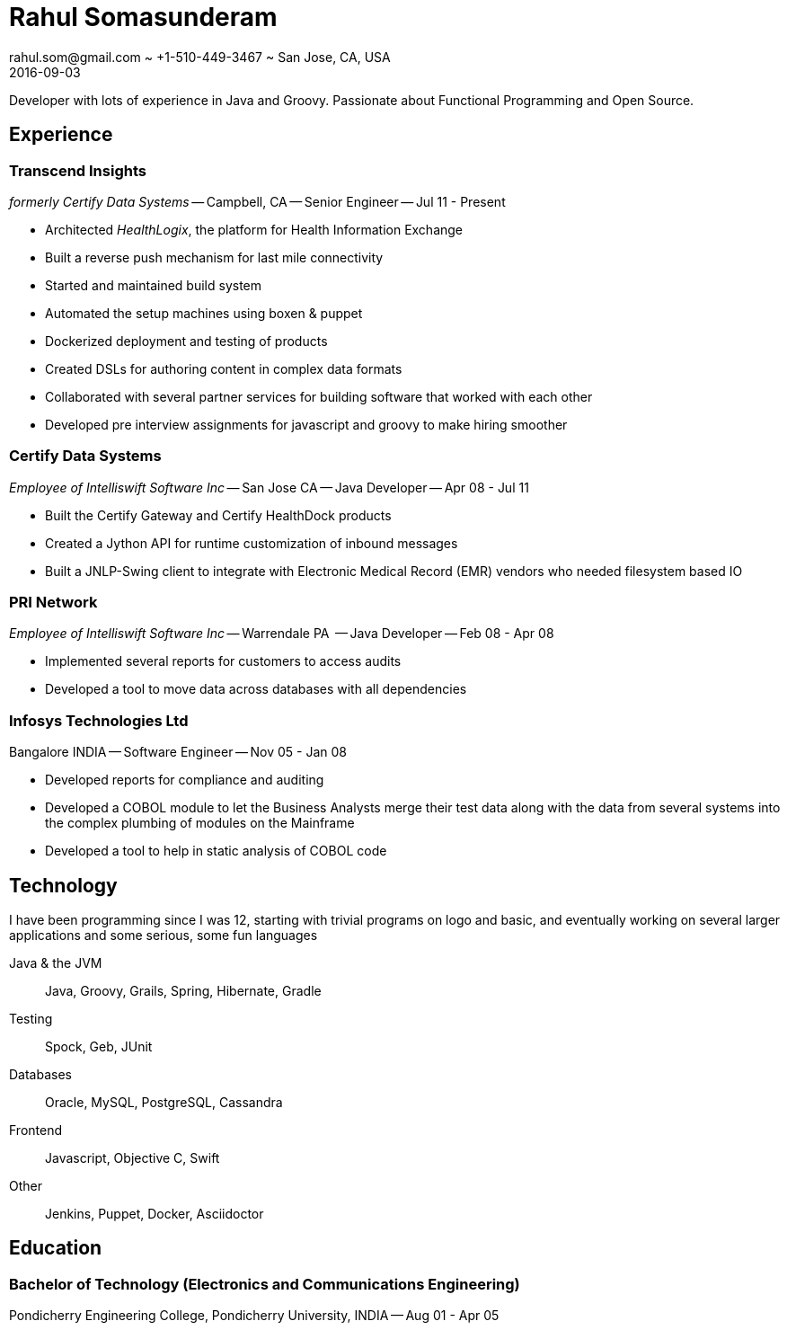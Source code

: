 = Rahul Somasunderam
rahul.som@gmail.com ~ +1-510-449-3467 ~ San Jose, CA, USA
2016-09-03
:sectnums!:
:notoc:
:nofooter:
:jbake-type: page
:jbake-status: published

Developer with lots of experience in Java and Groovy.
Passionate about Functional Programming and Open Source.

== Experience

=== Transcend Insights

_formerly Certify Data Systems_ --
Campbell, CA --
Senior Engineer --
Jul 11 - Present

* Architected _HealthLogix_, the platform for Health Information Exchange
* Built a reverse push mechanism for last mile connectivity
* Started and maintained build system
* Automated the setup machines using boxen & puppet
* Dockerized deployment and testing of products
* Created DSLs for authoring content in complex data formats
* Collaborated with several partner services for building software that worked with each other
* Developed pre interview assignments for javascript and groovy to make hiring smoother

=== Certify Data Systems

_Employee of Intelliswift Software Inc_ --
San Jose CA --
Java Developer --
Apr 08 - Jul 11

* Built the Certify Gateway and Certify HealthDock products
* Created a Jython API for runtime customization of inbound messages
* Built a JNLP-Swing client to integrate with Electronic Medical Record (EMR) vendors who needed filesystem based IO

=== PRI Network

_Employee of Intelliswift Software Inc_ --
Warrendale PA  --
Java Developer --
Feb 08 - Apr 08

* Implemented several reports for customers to access audits
* Developed a tool to move data across databases with all dependencies

=== Infosys Technologies Ltd

Bangalore INDIA --
Software Engineer --
Nov 05 - Jan 08

* Developed reports for compliance and auditing
* Developed a COBOL module to let the Business Analysts merge their test data along with the data from several systems into the complex plumbing of modules on the Mainframe
* Developed a tool to help in static analysis of COBOL code

== Technology

I have been programming since I was 12, starting with trivial programs on logo and basic, and eventually working on several larger applications and some serious, some fun languages

Java & the JVM::
  Java, Groovy, Grails, Spring, Hibernate, Gradle
Testing::
  Spock, Geb, JUnit
Databases::
  Oracle, MySQL, PostgreSQL, Cassandra
Frontend::
  Javascript, Objective C, Swift
Other::
  Jenkins, Puppet, Docker, Asciidoctor

== Education

=== Bachelor of Technology (Electronics and Communications Engineering)

Pondicherry Engineering College, Pondicherry University, INDIA --
Aug 01 - Apr 05
